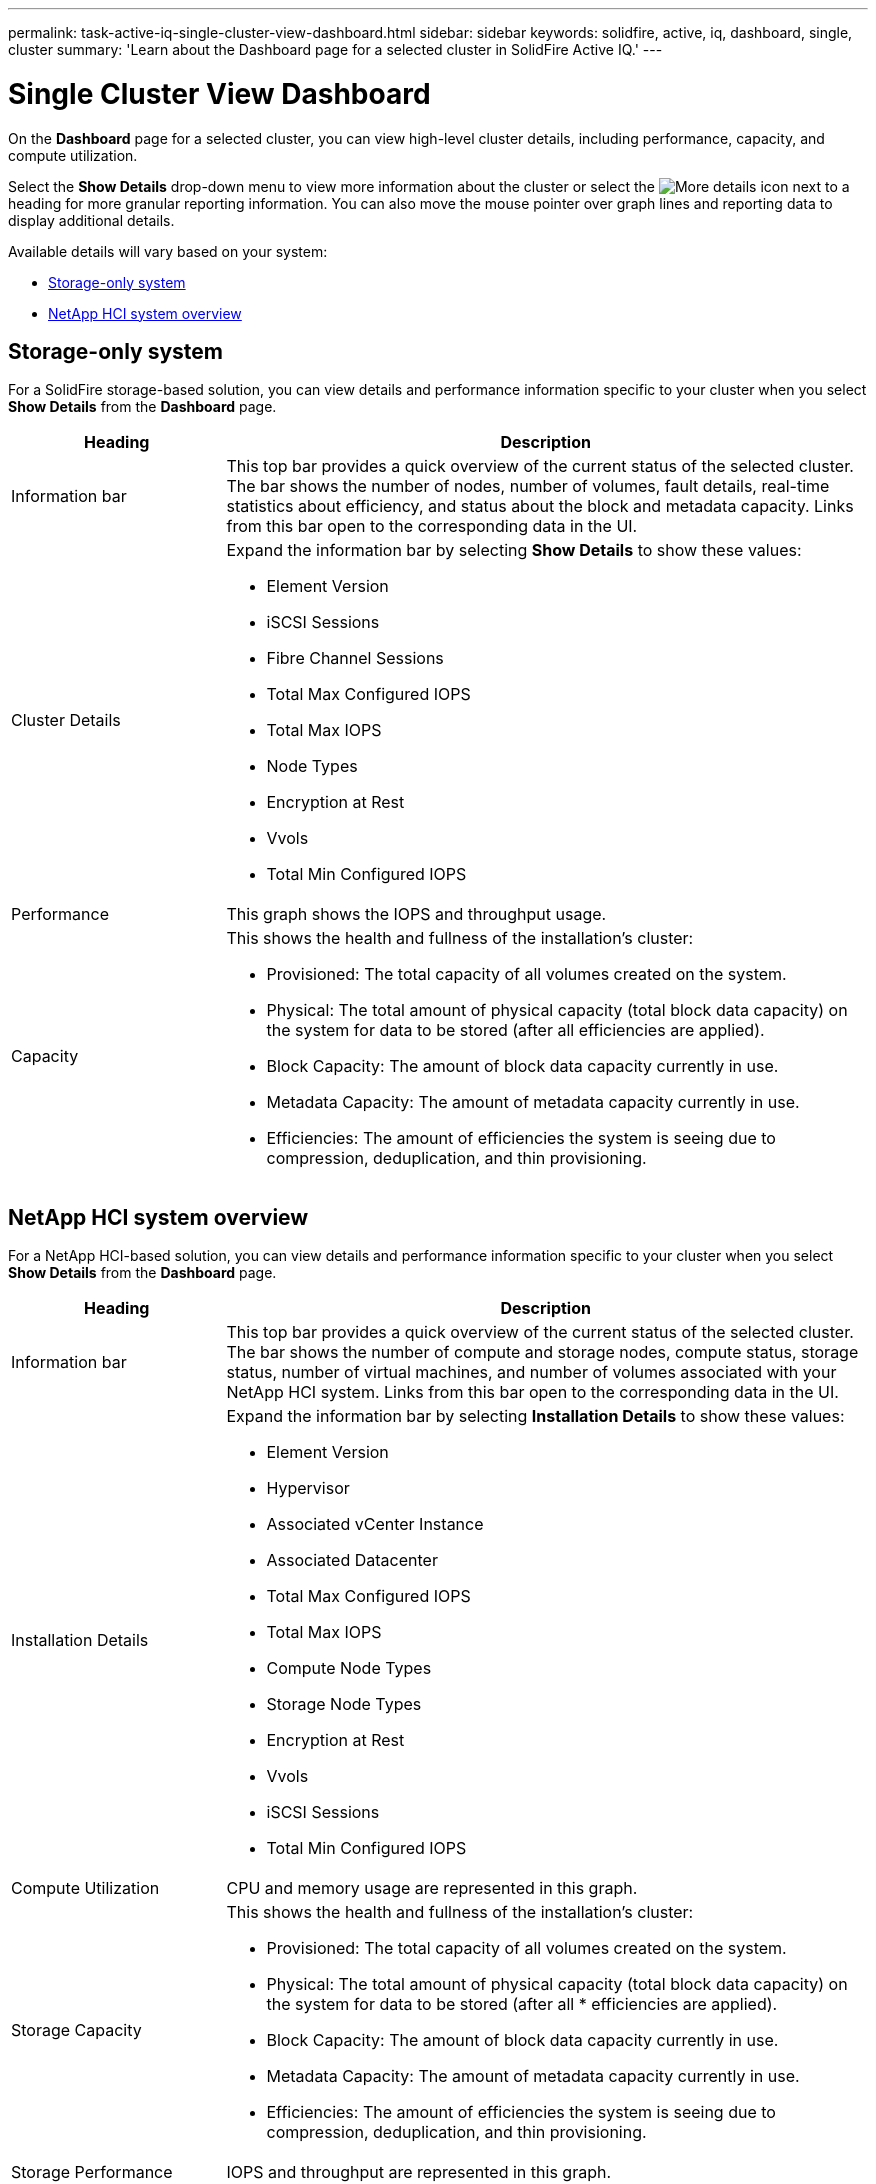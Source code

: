 ---
permalink: task-active-iq-single-cluster-view-dashboard.html
sidebar: sidebar
keywords: solidfire, active, iq, dashboard, single, cluster
summary: 'Learn about the Dashboard page for a selected cluster in SolidFire Active IQ.'
---

=  Single Cluster View Dashboard
:icons: font
:imagesdir: ./media/

[.lead]
On the *Dashboard* page for a selected cluster, you can view high-level cluster details, including performance, capacity, and compute utilization.

Select the *Show Details* drop-down menu to view more information about the cluster or select the image:more_details.PNG[More details] icon next to a heading for more granular reporting information. You can also move the mouse pointer over graph lines and reporting data to display additional details.

Available details will vary based on your system:

* <<Storage-only system>>
* <<NetApp HCI system overview>>

== Storage-only system

For a SolidFire storage-based solution, you can view details and performance information specific to your cluster when you select *Show Details* from the *Dashboard* page.

[cols=2*,options="header",cols="25,75"]
|===
|Heading |Description
|Information bar |This top bar provides a quick overview of the current status of the selected cluster. The bar shows the number of nodes, number of volumes, fault details, real-time statistics about efficiency, and status about the block and metadata capacity. Links from this bar open to the corresponding data in the UI.
|Cluster Details
a|
Expand the information bar by selecting *Show Details* to show these values:

* Element Version
* iSCSI Sessions
* Fibre Channel Sessions
* Total Max Configured IOPS
* Total Max IOPS
* Node Types
* Encryption at Rest
* Vvols
* Total Min Configured IOPS
|Performance |This graph shows the IOPS and throughput usage.
|Capacity
a|
This shows the health and fullness of the installation's cluster:

* Provisioned: The total capacity of all volumes created on the system.
* Physical: The total amount of physical capacity (total block data capacity) on the system for data to be stored (after all efficiencies are applied).
* Block Capacity: The amount of block data capacity currently in use.
* Metadata Capacity: The amount of metadata capacity currently in use.
* Efficiencies: The amount of efficiencies the system is seeing due to compression, deduplication, and thin provisioning.
|===

== NetApp HCI system overview
For a NetApp HCI-based solution, you can view details and performance information specific to your cluster when you select *Show Details* from the *Dashboard* page.

[cols=2*,options="header",cols="25,75"]
|===
|Heading |Description
|Information bar |This top bar provides a quick overview of the current status of the selected cluster. The bar shows the number of compute and storage nodes, compute status, storage status, number of virtual machines, and number of volumes associated with your NetApp HCI system. Links from this bar open to the corresponding data in the UI.
|Installation Details
a|
Expand the information bar by selecting *Installation Details* to show these values:

* Element Version
* Hypervisor
* Associated vCenter Instance
* Associated Datacenter
* Total Max Configured IOPS
* Total Max IOPS
* Compute Node Types
* Storage Node Types
* Encryption at Rest
* Vvols
* iSCSI Sessions
* Total Min Configured IOPS
|Compute Utilization |CPU and memory usage are represented in this graph.
|Storage Capacity a|
This shows the health and fullness of the installation's cluster:

* Provisioned: The total capacity of all volumes created on the system.
* Physical: The total amount of physical capacity (total block data capacity) on the system for data to be stored (after all * efficiencies are applied).
* Block Capacity: The amount of block data capacity currently in use.
* Metadata Capacity: The amount of metadata capacity currently in use.
* Efficiencies: The amount of efficiencies the system is seeing due to compression, deduplication, and thin provisioning.
|Storage Performance |IOPS and throughput are represented in this graph.
|===

== Find more information
https://www.netapp.com/support-and-training/documentation/[NetApp Product Documentation^]
